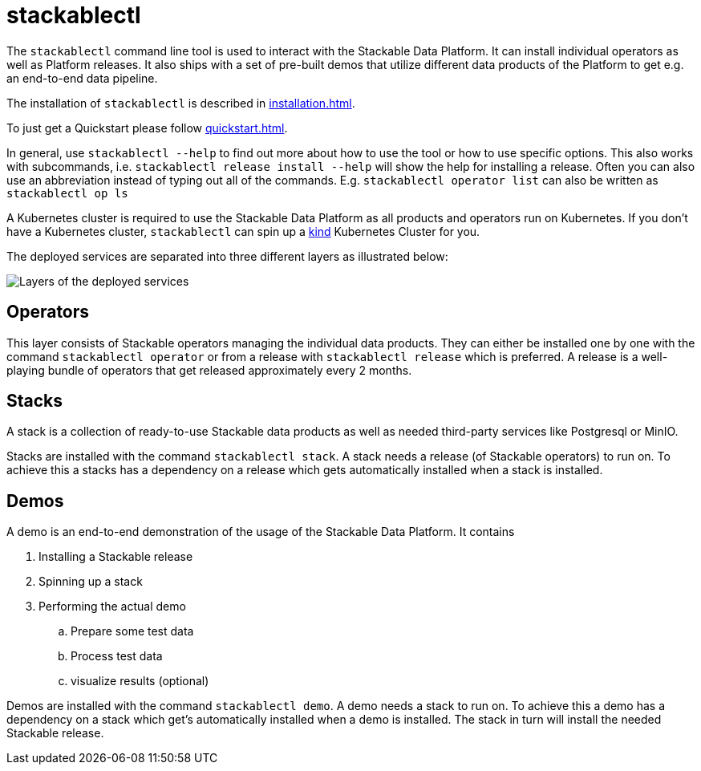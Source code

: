 = stackablectl

The `stackablectl` command line tool is used to interact with the Stackable Data Platform.
It can install individual operators as well as Platform releases.
It also ships with a set of pre-built demos that utilize different data products of the Platform to get e.g. an end-to-end data pipeline.

The installation of `stackablectl` is described in xref:installation.adoc[].

To just get a Quickstart please follow xref:quickstart.adoc[].

In general, use `stackablectl --help` to find out more about how to use the tool or how to use specific options.
This also works with subcommands, i.e. `stackablectl release install --help` will show the help for installing a release.
Often you can also use an abbreviation instead of typing out all of the commands.
E.g. `stackablectl operator list` can also be written as `stackablectl op ls`

A Kubernetes cluster is required to use the Stackable Data Platform as all products and operators run on Kubernetes.
If you don't have a Kubernetes cluster, `stackablectl` can spin up a https://kind.sigs.k8s.io/[kind] Kubernetes Cluster for you.

The deployed services are separated into three different layers as illustrated below:

image::layers.png[Layers of the deployed services]

== Operators
This layer consists of Stackable operators managing the individual data products.
They can either be installed one by one with the command `stackablectl operator` or from a release with `stackablectl release` which is preferred.
A release is a well-playing bundle of operators that get released approximately every 2 months.

== Stacks
A stack is a collection of ready-to-use Stackable data products as well as needed third-party services like Postgresql or MinIO.

Stacks are installed with the command `stackablectl stack`.
A stack needs a release (of Stackable operators) to run on.
To achieve this a stacks has a dependency on a release which gets automatically installed when a stack is installed.

== Demos
A demo is an end-to-end demonstration of the usage of the Stackable Data Platform.
It contains

. Installing a Stackable release
. Spinning up a stack
. Performing the actual demo
.. Prepare some test data
.. Process test data
.. visualize results (optional)

Demos are installed with the command `stackablectl demo`.
A demo needs a stack to run on.
To achieve this a demo has a dependency on a stack which get's automatically installed when a demo is installed.
The stack in turn will install the needed Stackable release.
